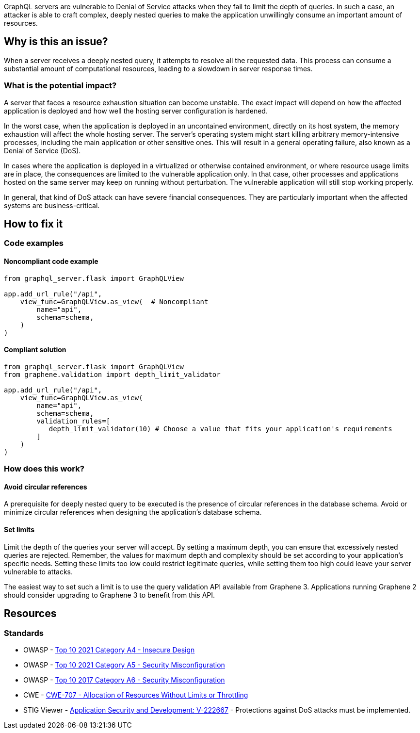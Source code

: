 GraphQL servers are vulnerable to Denial of Service attacks when they fail to 
limit the depth of queries. In such a case, an attacker is able to craft complex, 
deeply nested queries to make the application unwillingly consume an important
amount of resources.

== Why is this an issue?

When a server receives a deeply nested query, it attempts to resolve all the
requested data. This process can consume a substantial amount of computational
resources, leading to a slowdown in server response times.

=== What is the potential impact?

A server that faces a resource exhaustion situation can become unstable.
The exact impact will depend on how the affected application is deployed and
how well the hosting server configuration is hardened.

In the worst case, when the application is deployed in an uncontained 
environment, directly on its host system, the memory exhaustion will affect
the whole hosting server. The server’s operating system might start killing
arbitrary memory-intensive processes, including the main application or other
sensitive ones. This will result in a general operating failure, also known 
as a Denial of Service (DoS).

In cases where the application is deployed in a virtualized or otherwise 
contained environment, or where resource usage limits are in place, the 
consequences are limited to the vulnerable application only. In that case,
other processes and applications hosted on the same server may keep on
running without perturbation. The vulnerable application will still
stop working properly.

In general, that kind of DoS attack can have severe financial consequences.
They are particularly important when the affected systems are business-critical.

== How to fix it

=== Code examples

==== Noncompliant code example

[source,python,diff-id=1,diff-type=noncompliant]
----
from graphql_server.flask import GraphQLView

app.add_url_rule("/api",
    view_func=GraphQLView.as_view(  # Noncompliant
        name="api",
        schema=schema,
    )
)
----

==== Compliant solution

[source,python,diff-id=1,diff-type=compliant]
----
from graphql_server.flask import GraphQLView
from graphene.validation import depth_limit_validator

app.add_url_rule("/api",
    view_func=GraphQLView.as_view(
        name="api",
        schema=schema,
        validation_rules=[
           depth_limit_validator(10) # Choose a value that fits your application's requirements
        ]
    )
)
----

=== How does this work?

==== Avoid circular references

A prerequisite for deeply nested query to be executed is the presence of
circular references in the database schema. Avoid or minimize 
circular references when designing the application's database schema.

==== Set limits

Limit the depth of the queries your server will accept. By setting a maximum 
depth, you can ensure that excessively nested queries are rejected. Remember,
the values for maximum depth and complexity should be set according to your 
application's specific needs. Setting these limits too low could restrict
legitimate queries, while setting them too high could leave your server 
vulnerable to attacks.

The easiest way to set such a limit is to use the query validation API available from Graphene 3. Applications running Graphene 2 should consider upgrading to Graphene 3 to benefit from this API.

== Resources

=== Standards

* OWASP - https://owasp.org/Top10/A04_2021-Insecure_Design/[Top 10 2021 Category A4 - Insecure Design]
* OWASP - https://owasp.org/Top10/A05_2021-Security_Misconfiguration/[Top 10 2021 Category A5 - Security Misconfiguration]
* OWASP - https://owasp.org/www-project-top-ten/2017/A6_2017-Security_Misconfiguration[Top 10 2017 Category A6 - Security Misconfiguration]
* CWE - https://cwe.mitre.org/data/definitions/770[CWE-707 - Allocation of Resources Without Limits or Throttling]
* STIG Viewer - https://stigviewer.com/stigs/application_security_and_development/2024-12-06/finding/V-222667[Application Security and Development: V-222667] - Protections against DoS attacks must be implemented.

ifdef::env-github,rspecator-view[]

'''
== Implementation Specification
(visible only on this page)

=== Message

- Change this code to limit the depth of GraphQL queries
- This relationship creates circular references

=== Highlighting

- Highlight the call to ``++GraphQLView.as_view++`` (primary location) 
- Highlight all calls to ``++sqlalchemy.orm.relationship++`` that create circular references (secondary location) 

'''
endif::env-github,rspecator-view[]
